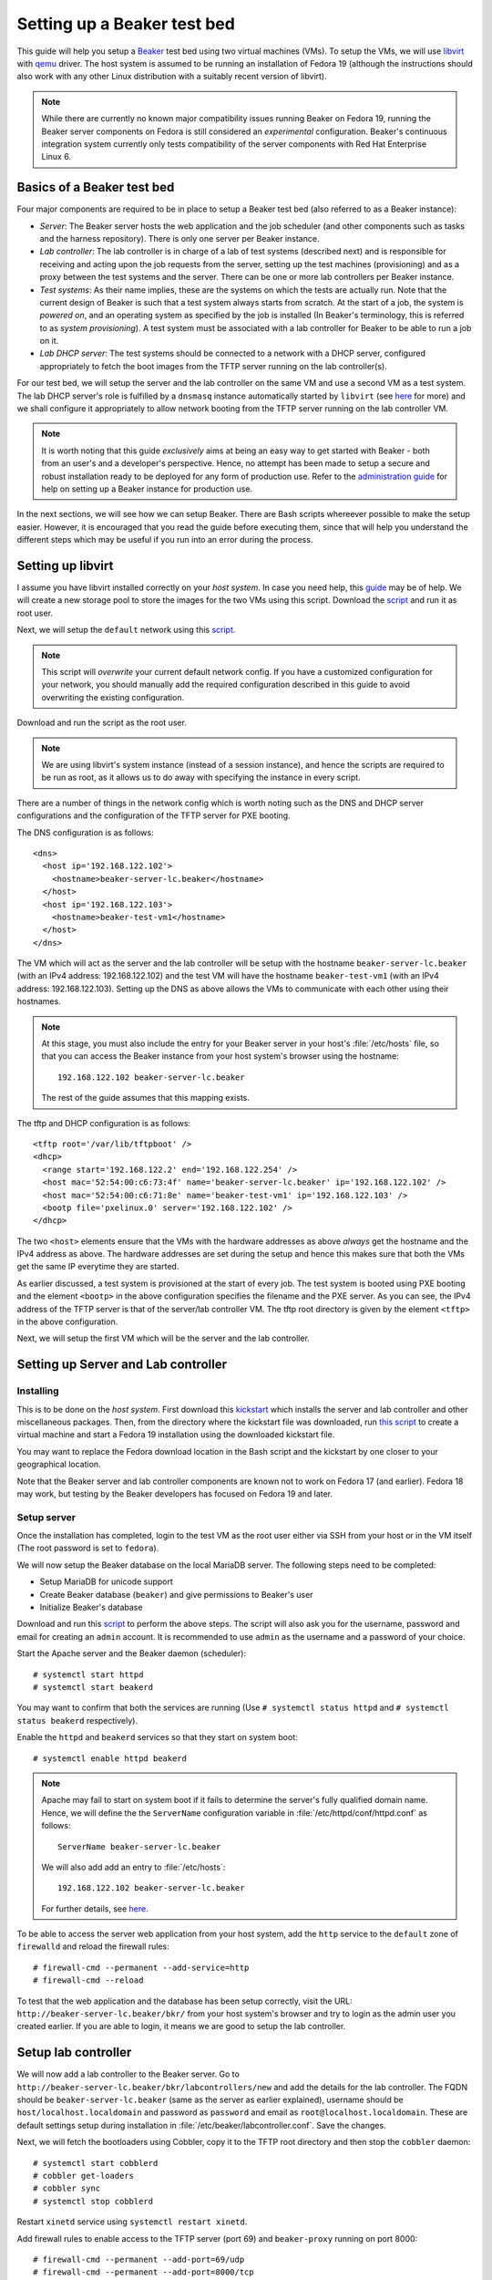 .. _virtual-fedora:

Setting up a Beaker test bed
----------------------------

This guide will help you setup a `Beaker <http://beaker-project.org>`__
test bed using two virtual machines (VMs). To setup the VMs, we
will use `libvirt <http://libvirt.org>`__ with `qemu
<http://qemu.org>`__ driver. The host system is assumed to be running
an installation of Fedora 19 (although the instructions should also
work with any other Linux distribution with a suitably recent version
of libvirt).

.. note::

   While there are currently no known major compatibility issues running
   Beaker on Fedora 19, running the Beaker server components on
   Fedora is still considered an *experimental* configuration. Beaker's
   continuous integration system currently only tests compatibility of the
   server components with Red Hat Enterprise Linux 6.


Basics of a Beaker test bed
===========================

Four major components are required to be in place to setup a Beaker
test bed (also referred to as a Beaker instance):

- *Server*: The Beaker server hosts the web application and the job
  scheduler (and other components such as tasks and the harness
  repository). There is only one server per Beaker instance.

- *Lab controller*: The lab controller is in charge of a lab of test
  systems (described next) and is responsible for receiving and
  acting upon the job requests from the server, setting up the test
  machines (provisioning) and as a proxy between the test systems and
  the server. There can be one or more lab controllers per Beaker
  instance.

- *Test systems*: As their name implies, these are the systems on
  which the tests are actually run. Note that the current
  design of Beaker is such that a test system always starts from
  scratch. At the start of a job, the system is *powered on*, and an
  operating system as specified by the job is installed (In Beaker's
  terminology, this is referred to as *system provisioning*). A test
  system must be associated with a lab controller for Beaker to be
  able to run a job on it.

- *Lab DHCP server*: The test systems should be connected to a network
  with a DHCP server, configured appropriately to fetch the boot
  images from the TFTP server running on the lab controller(s).

For our test bed, we will setup the server and the lab controller on
the same VM and use a second VM as a test system. The lab DHCP server's
role is fulfilled by a ``dnsmasq`` instance automatically started by
``libvirt`` (see `here
<http://wiki.libvirt.org/page/VirtualNetworking#DNS_.26_DHCP>`__ for
more) and we shall configure it appropriately to allow network booting
from the TFTP server running on the lab controller VM.

.. note::

   It is worth noting that this guide *exclusively* aims at being an
   easy way to get started with Beaker - both from an user's and a
   developer's perspective. Hence, no attempt has been made to setup
   a secure and robust installation ready to be deployed for any form
   of production use. Refer to the `administration guide
   <../../../docs/admin-guide/>`__ for help on
   setting up a Beaker instance for production use.

In the next sections, we will see how we can setup Beaker. There are
Bash scripts whereever possible to make the setup easier. However, it
is encouraged that you read the guide before executing them,
since that will help you understand the different steps which may be
useful if you run into an error during the process.

Setting up libvirt
==================

I assume you have libvirt installed correctly on your *host
system*. In case you need help, this `guide
<http://fedoraproject.org/wiki/Getting_started_with_virtualization>`__
may be of help. We will create a new storage pool to store the images for the two
VMs using this script. Download the `script
<scripts/setup_storage.sh>`__ and run it as root user.

Next, we will setup the ``default`` network using this `script
<scripts/setup_network.sh>`__.

.. note::

   This script will *overwrite* your current default network config.
   If you have a customized configuration for your network,
   you should manually add the required configuration described in
   this guide to avoid overwriting the existing configuration.

Download and run the script as the root user.

.. note::

   We are using libvirt's system instance (instead of a session
   instance), and hence the scripts are required to be run as root, as
   it allows us to do away with specifying the instance in every script.

There are a number of things in the network config which is worth
noting such as the DNS and DHCP server configurations and the
configuration of the TFTP server for PXE booting.

The DNS configuration is as follows::

    <dns>
      <host ip='192.168.122.102'>
        <hostname>beaker-server-lc.beaker</hostname>
      </host>
      <host ip='192.168.122.103'>
        <hostname>beaker-test-vm1</hostname>
      </host>
    </dns>

The VM which will act as the server and the lab controller will be
setup with the hostname ``beaker-server-lc.beaker`` (with an IPv4 address:
192.168.122.102) and the test VM will have the hostname
``beaker-test-vm1`` (with an IPv4 address:
192.168.122.103). Setting up the DNS as above allows the VMs to communicate
with each other using their hostnames.

.. note::

   At this stage, you must also include the entry for your Beaker
   server in your host's :file:`/etc/hosts` file, so that you can
   access the Beaker instance from your host system's browser using the hostname::

       192.168.122.102 beaker-server-lc.beaker

   The rest of the guide assumes that this mapping exists.

The tftp and DHCP configuration is as follows::

    <tftp root='/var/lib/tftpboot' />
    <dhcp>
      <range start='192.168.122.2' end='192.168.122.254' />
      <host mac='52:54:00:c6:73:4f' name='beaker-server-lc.beaker' ip='192.168.122.102' />
      <host mac='52:54:00:c6:71:8e' name='beaker-test-vm1' ip='192.168.122.103' />
      <bootp file='pxelinux.0' server='192.168.122.102' />
    </dhcp>

The two ``<host>`` elements ensure that the VMs with the hardware
addresses as above *always* get the hostname and the IPv4 address as
above. The hardware addresses are set during the setup and hence this
makes sure that both the VMs get the same IP everytime they are
started.

As earlier discussed, a test system is provisioned at the start of
every job. The test system is booted using PXE booting and the element
``<bootp>`` in the above configuration specifies the filename and the
PXE server. As you can see, the IPv4 address of the TFTP server is
that of the server/lab controller VM. The tftp root directory is given by the element
``<tftp>`` in the above configuration.

Next, we will setup the first VM which will be the server and the lab
controller.

Setting up Server and Lab controller
====================================

Installing
~~~~~~~~~~
This is to be done on the *host system*. First download this
`kickstart <scripts/beaker-server-lc.ks>`__ which installs the server and lab
controller and other miscellaneous packages. Then, from the directory where
the kickstart file was downloaded, run `this script
<scripts/create_server_lc_vm.sh>`__ to create a virtual machine and
start a Fedora 19 installation using the downloaded kickstart file.

You may want to replace the Fedora download location in the Bash script and
the kickstart by one closer to your geographical location.

Note that the Beaker server and lab controller components are known not to
work on Fedora 17 (and earlier). Fedora 18 may work, but testing by the
Beaker developers has focused on Fedora 19 and later.


Setup server
~~~~~~~~~~~~

Once the installation has completed, login to the test VM as the root
user either via SSH from your host or in the VM itself (The root
password is set to ``fedora``).

We will now setup the Beaker database on the local MariaDB
server. The following steps need to be completed:

- Setup MariaDB for unicode support
- Create Beaker database (``beaker``) and give permissions to Beaker's user
- Initialize Beaker's database

Download and run this `script <scripts/setup_db.sh>`__ to perform the
above steps. The script will also ask you for the username, password
and email for creating an ``admin`` account. It is recommended to use
``admin`` as the username and a password of your choice.

Start the Apache server and the Beaker daemon (scheduler)::

    # systemctl start httpd
    # systemctl start beakerd

You may want to confirm that both the services are running (Use
``# systemctl status httpd`` and ``# systemctl status beakerd`` respectively).

Enable the ``httpd`` and ``beakerd`` services so that they start on system boot::

    # systemctl enable httpd beakerd

.. note::

   Apache may fail to start on system boot if it fails to determine
   the server's fully qualified domain name. Hence, we will define the
   the ``ServerName`` configuration variable in
   :file:`/etc/httpd/conf/httpd.conf`  as follows::

       ServerName beaker-server-lc.beaker

   We will also add add an entry to :file:`/etc/hosts`::

       192.168.122.102 beaker-server-lc.beaker

   For further details, see `here
   <http://wiki.apache.org/httpd/CouldNotDetermineServerName>`__.

To be able to access the server web application from your host system,
add the ``http`` service to the ``default`` zone of ``firewalld`` and
reload the firewall rules::

    # firewall-cmd --permanent --add-service=http
    # firewall-cmd --reload

To test that the web application and the database has been setup
correctly, visit the URL: ``http://beaker-server-lc.beaker/bkr/`` from
your host system's browser and try to login as the admin user you created
earlier. If you are able to login, it means we are good to setup the
lab controller.

Setup lab controller
====================

We will now add a lab controller to the Beaker server. Go to
``http://beaker-server-lc.beaker/bkr/labcontrollers/new`` and add the
details for the lab controller. The FQDN should be
``beaker-server-lc.beaker`` (same as the server as earlier explained),
username should be ``host/localhost.localdomain`` and password as
``password`` and email as ``root@localhost.localdomain``. These are
default settings setup during installation in
:file:`/etc/beaker/labcontroller.conf`. Save the changes.

Next, we will fetch the bootloaders using Cobbler, copy it to the TFTP
root directory and then stop the ``cobbler`` daemon::

    # systemctl start cobblerd
    # cobbler get-loaders
    # cobbler sync
    # systemctl stop cobblerd

Restart ``xinetd`` service using ``systemctl restart xinetd``.

Add firewall rules to enable access to the TFTP server (port 69) and
``beaker-proxy`` running on port 8000::

    # firewall-cmd --permanent --add-port=69/udp
    # firewall-cmd --permanent --add-port=8000/tcp


Reload the firewall rules so that they are in effect::

   # firewall-cmd --reload

Now, start the lab controller daemons::

    # systemctl start beaker-proxy beaker-provision beaker-watchdog

To enable the daemons to start on boot::

    # systemctl enable beaker-proxy beaker-provision beaker-watchdog

You may want to check if the services are up and running::

    # systemctl status beaker-proxy beaker-watchdog beaker-provision

That completes our configuration of the lab controller.

Setup test system
=================

The script `here <scripts/setup_test_system.sh>`__ will setup the
second VM. Run this script as the root user on the *host* system.
It will create a libvirt domain with the name ``beaker-test-vm1``. The
hardware address of the test VM is setup as ``52:54:00:c6:71:8e`` and it
will use the ``default`` network.

Now that we have the test system created, add it to Beaker by going to
``http://beaker-server-lc.beaker/bkr/new`` (you will need to
be logged in). These are the fields and their values which you must
enter (or choose):

- System Name: ``beaker-test-vm1``
- Lab Controller: ``beaker-server-lc.beaker``
- Type: ``Machine``
- Mac Address: ``52:54:00:c6:71:8e``

Save the changes. The system should now be accessible at
``http://beaker-server-lc.beaker/bkr/view/beaker-test-vm1``. Add
a supported architecture to the system by going to the :guilabel:`Arch(s)` tab of the
system and add ``x86_64``.

We will now add the power configuration details for the system. This
is how the system will be powered on during provisioning. Go to the
:guilabel:`Power Config` tab on the system page (as above) and enter the following
values against the fields:

- Power Type: ``virsh``
- Power Address: ``qemu+ssh:192.168.122.1``
- Power Login: <blank>
- Power Password: <blank>
- Power Port/Plug/etc: ``beaker-test-vm1``

Click on :guilabel:`Save Power Changes` to save the configuration.

As you can see from the ``Power Address`` above, the Beaker lab
controller will communicate with your host's libvirtd instance
using ``ssh`` to power on/off the test VM. To make this
possible, we will have to setup passwordless login from your lab
controller (that is, the server/labcontroller VM) to your host
system. First, generate SSH keys on the VM::

    # ssh-keygen -t rsa

Then copy it to your host system::

    # ssh-copy-id root@<host-ip>

(If you are wondering why do we need to setup passwordless login for
the root user, that is because the ``beaker-provision`` service which
handles the test system provisioning runs as the root user and we are
using the ``system://`` instance of libvirt in this guide).

If everything has completed successfully, you should be able to power
on the test system from Beaker's web UI. Let's try that. Go the
:guilabel:`commands` tab of the system at
``http://beaker-server-lc.beaker/bkr/view/beaker-test-vm1`` and
click on :guilabel:`Power On System`. After sometime you should see
the test VM powered on and the ``cobbler`` boot menu should appear signalling a
successul PXE boot. Force off the test VM for now.

Setup server to run jobs
========================

Initialize the harness repo using (on the server VM as the root user)::

   # beaker-repo-update

We will now add a few task RPMs to ensure we can run jobs (including those
with guest recipes) as well as inventory systems and reserve them through
the scheduler. Use ``wget`` (or an equivalent command) to retrieve the
latest versions of the standard task RPMs (this is best done on the host
system rather than the Beaker server VM)::

    $ wget -r -np -nc https://beaker-project.org/tasks/

Add the tasks manually via ``http://beaker-server-lc.beaker/bkr/tasks/new``
or by using the :manpage:`bkr-task-add(1)` command (in the directory where
the scripts were downloaded, using the admin account configured when
first installing Beaker)::

    $ for f in `ls *.rpm`
    > do
    >    bkr task-add --hub=http://beaker-server-lc.beaker/bkr \
    >        --username=<USER> --password=<PASSWORD> $f
    > done

Once the tasks have been added, they will be visible at the URL:
``http://beaker-server-lc.beaker/bkr/tasks/``. At the very least, the
following tasks should be present:

* ``/distribution/install``
* ``/distribution/inventory``
* ``/distribution/reservesys``
* ``/distribution/virt/install``
* ``/distribution/virt/start``

To learn more about these tasks, see
`here <../../../docs/user-guide/beaker-provided-tasks.html>`__.

Next you will have to import distributions into Beaker. These are the
distributions that you can run your job on. So, depending on your
needs, these will vary. For example, to import a Fedora 19 mirror, run
the ``beaker-import`` program on your server VM as follows::

   # beaker-import http://dl.fedoraproject.org/pub/fedora/linux/releases/19/Fedora/x86_64/os/

.. note::

   It is a good idea to import a mirror closer to your geographical location,
   as the given location will be used to install the operating system when
   provisioning test systems.

Now, go to the URL: ``http://beaker-server-lc.beaker/bkr/distros/`` and
check if the distro(s) have been imported.

Run a job
=========

Okay, now we are all set to run the first job. The easiest way to do
this is provision the test system with a distro. Go to the
:guilabel:`Provision` tab of the system page (test system page as
earlier), select a distro and click on :guilabel:`Schedule
provision`. You can see the job status by going to
``http://beaker-server-lc.beaker/bkr/jobs/`` and also keep track of the
progress in the test VM itself.

If all goes well, you should see the distro you selected being
installed. Once the installation is  complete, the test system will
reboot and after sometime, the ``/distribution/install`` task's status should show as
``Pass`` and the ``/distribution/reservesys`` task should be running,
which means now you can login to your test system using the default
root password `beaker` either via SSH or directly in the test VM.

Troubleshooting
===============

If you see that the test system is not being powered on, or there is
something unexpected going on, take a look at the
:file:`/var/log/beaker/provision.log` file in the server VM. It should
give you clues as to what may be going wrong. The other log files in
the directory can also be investigated.

If you see something is going wrong with the web application, useful
information may be found in the Apache error logs.

Resources
=========

- `Beaker user guide <../../../docs/user-guide/index.html>`__
- `Beaker administrator's guide <../../../docs/admin-guide/>`__
- `Beaker documentation home <../../../docs/>`__
